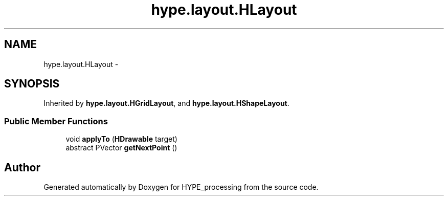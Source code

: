 .TH "hype.layout.HLayout" 3 "Mon May 20 2013" "HYPE_processing" \" -*- nroff -*-
.ad l
.nh
.SH NAME
hype.layout.HLayout \- 
.SH SYNOPSIS
.br
.PP
.PP
Inherited by \fBhype\&.layout\&.HGridLayout\fP, and \fBhype\&.layout\&.HShapeLayout\fP\&.
.SS "Public Member Functions"

.in +1c
.ti -1c
.RI "void \fBapplyTo\fP (\fBHDrawable\fP target)"
.br
.ti -1c
.RI "abstract PVector \fBgetNextPoint\fP ()"
.br
.in -1c

.SH "Author"
.PP 
Generated automatically by Doxygen for HYPE_processing from the source code\&.
